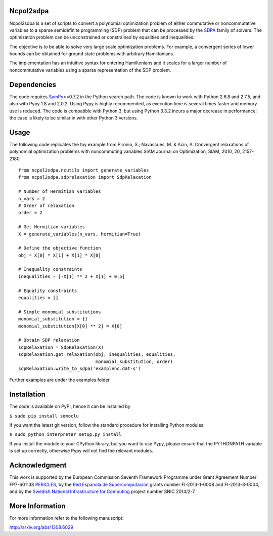 Ncpol2sdpa
==========
Ncpol2sdpa is a set of scripts to convert a polynomial optimization problem of either commutative or noncommutative variables to a sparse semidefinite programming (SDP) problem that can be processed by the `SDPA <http://sdpa.sourceforge.net/>`_ family of solvers. The optimization problem can be unconstrained or constrained by equalities and inequalities.

The objective is to be able to solve very large scale optimization problems. For example, a convergent series of lower bounds can be obtained for ground state problems with arbitrary Hamiltonians.

The implementation has an intuitive syntax for entering Hamiltonians and it scales for a larger number of noncommutative variables using a sparse representation of the SDP problem. 

Dependencies
============
The code requires `SymPy <http://sympy.org/>`_>=0.7.2 in the Python search path. The code is known to work with Python 2.6.8 and 2.7.5, and also with Pypy 1.8 and 2.0.2. Using Pypy is highly recommended, as execution time is several times faster and memory use is reduced. The code is compatible with Python 3, but using Python 3.3.2 incurs a major decrease in performance; the case is likely to be similar in with other Python 3 versions.

Usage
=====
The following code replicates the toy example from Pironio, S.; Navascues, M. & Acin, A. Convergent relaxations of polynomial optimization problems with noncommuting variables SIAM Journal on Optimization, SIAM, 2010, 20, 2157-2180.

::

  from ncpol2sdpa.ncutils import generate_variables
  from ncpol2sdpa.sdprelaxation import SdpRelaxation

  # Number of Hermitian variables
  n_vars = 2
  # Order of relaxation
  order = 2

  # Get Hermitian variables
  X = generate_variables(n_vars, hermitian=True)

  # Define the objective function
  obj = X[0] * X[1] + X[1] * X[0]

  # Inequality constraints
  inequalities = [-X[1] ** 2 + X[1] + 0.5]

  # Equality constraints
  equalities = []

  # Simple monomial substitutions
  monomial_substitution = {}
  monomial_substitution[X[0] ** 2] = X[0]

  # Obtain SDP relaxation
  sdpRelaxation = SdpRelaxation(X)
  sdpRelaxation.get_relaxation(obj, inequalities, equalities,
                               monomial_substitution, order)
  sdpRelaxation.write_to_sdpa('examplenc.dat-s')


Further examples are under the examples folder.

Installation
============
The code is available on PyPI, hence it can be installed by 

``$ sudo pip install somoclu``

If you want the latest git version, follow the standard procedure for installing Python modules:

``$ sudo python_interpreter setup.py install``

If you install the module to your CPython library, but you want to use Pypy, please ensure that the PYTHONPATH variable is set up correctly, otherwise Pypy will not find the relevant modules.

Acknowledgment
==============
This work is supported by the European Commission Seventh Framework Programme under Grant Agreement Number FP7-601138 `PERICLES <http://pericles-project.eu/>`_, by the `Red Espanola de Supercomputacion <http://www.bsc.es/RES>`_ grants number FI-2013-1-0008 and  FI-2013-3-0004, and by the `Swedish National Infrastructure for Computing <http://www.snic.se/>`_ project number SNIC 2014/2-7.

More Information
================
For more information refer to the following manuscript:

`http://arxiv.org/abs/1308.6029 <http://arxiv.org/abs/1308.6029>`_
